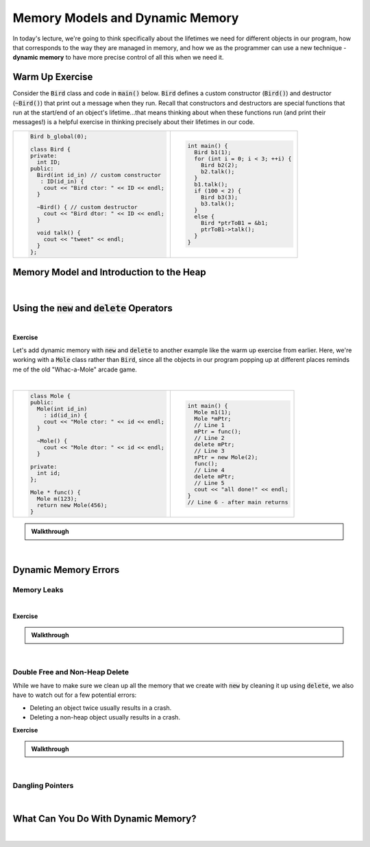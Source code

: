 .. qnum::
   :prefix: Q
   :start: 1

.. raw:: html

   <script src="../_static/common/js/common2.js"></script>

.. raw:: html

   <style>
      .btn {
         margin: 0;
      }
      .tab-pane {
         padding: 0;
      }
   </style>

======================================================================
Memory Models and Dynamic Memory
======================================================================

In today's lecture, we're going to think specifically about the lifetimes we need for different objects in our program, how that corresponds to the way they are managed in memory, and how we as the programmer can use a new technique - **dynamic memory** to have more precise control of all this when we need it.

^^^^^^^^^^^^^^^^^^^^^^^^^^^^^^^^^^^^^^^^^^^^^^^^^^^^^^^^^^^^^^^^^^^^^^
Warm Up Exercise
^^^^^^^^^^^^^^^^^^^^^^^^^^^^^^^^^^^^^^^^^^^^^^^^^^^^^^^^^^^^^^^^^^^^^^
.. section 0

Consider the :code:`Bird` class and code in :code:`main()` below. :code:`Bird` defines a custom constructor (:code:`Bird()`) and destructor (:code:`~Bird()`) that print out a message when they run. Recall that constructors and destructors are special functions that run at the start/end of an object's lifetime...that means thinking about when these functions run (and print their messages!) is a helpful exercise in thinking precisely about their lifetimes in our code.

.. list-table::
  :align: left

  * - .. code-block:: cpp

         Bird b_global(0);

         class Bird {
         private:
           int ID;
         public:
           Bird(int id_in) // custom constructor
            : ID(id_in) {
             cout << "Bird ctor: " << ID << endl;
           }
           
           ~Bird() { // custom destructor
             cout << "Bird dtor: " << ID << endl;
           }
           
           void talk() {
             cout << "tweet" << endl;
           }
         };

    - .. code-block:: cpp

         int main() {
           Bird b1(1);
           for (int i = 0; i < 3; ++i) {
             Bird b2(2);
             b2.talk();
           }
           b1.talk();
           if (100 < 2) {
             Bird b3(3);
             b3.talk();
           }
           else {
             Bird *ptrToB1 = &b1;
             ptrToB1->talk();
           }
         }

.. shortanswer:: ch13_00_ex_bird_lifetimes

   Take a few minutes to mentally trace through the code in :code:`main()` and write down what you think will be printed. Once you're finished, you can find the code on `Lobster <https://lobster.eecs.umich.edu>`_ (:file:`L13.1_Bird_lifetimes`) and use the simulation to double check.

^^^^^^^^^^^^^^^^^^^^^^^^^^^^^^^^^^^^^^^^^^^^^^^^^^^^^^^^^^^^^^^^^^^^^^
Memory Model and Introduction to the Heap
^^^^^^^^^^^^^^^^^^^^^^^^^^^^^^^^^^^^^^^^^^^^^^^^^^^^^^^^^^^^^^^^^^^^^^
.. section 1

.. TODO

.. youtube:: TODO
   :divid: ch12_01_vid_memory_model_and_intro_to_heap
   :height: 315
   :width: 560
   :align: center

|

^^^^^^^^^^^^^^^^^^^^^^^^^^^^^^^^^^^^^^^^^^^^^^^^^^^^^^^^^^^^^^^^^^^^^^
Using the :code:`new` and :code:`delete` Operators
^^^^^^^^^^^^^^^^^^^^^^^^^^^^^^^^^^^^^^^^^^^^^^^^^^^^^^^^^^^^^^^^^^^^^^
.. section 2

.. TODO

.. youtube:: TODO
   :divid: ch12_02_vid_new_and_delete
   :height: 315
   :width: 560
   :align: center

|

.. TODO

**Exercise**

Let's add dynamic memory with :code:`new` and :code:`delete` to another example like the warm up exercise from earlier. Here, we're working with a :code:`Mole` class rather than :code:`Bird`, since all the objects in our program popping up at different places reminds me of the old "Whac-a-Mole" arcade game.

.. image:: img/whac-a-mole.png
   :width: 150
   :align: center
   :alt: A Whac-a-Mole arcade machine.

|

.. list-table::
  :align: left

  * - .. code-block:: cpp

         class Mole {
         public:
           Mole(int id_in)
             : id(id_in) {
             cout << "Mole ctor: " << id << endl;
           }
         
           ~Mole() {
             cout << "Mole dtor: " << id << endl;
           }
         
         private:
           int id;
         };
         
         Mole * func() {
           Mole m(123);
           return new Mole(456);
         }

    - .. code-block:: cpp

         int main() {
           Mole m1(1);
           Mole *mPtr;
           // Line 1
           mPtr = func();
           // Line 2
           delete mPtr;
           // Line 3
           mPtr = new Mole(2);
           func();
           // Line 4
           delete mPtr;
           // Line 5
           cout << "all done!" << endl;
         }
         // Line 6 - after main returns

.. fillintheblank:: ch13_02_ex_whac_a_mole
   :casei:

   At each of the commented lines in the code above, indicate how many mole objects are currently alive in memory (i.e. their constructor has run, but their destructor has not run yet).

   Line 1 |blank|
   
   Line 2 |blank|
   
   Line 3 |blank|
   
   Line 4 |blank|
   
   Line 5 |blank|
   
   Line 6 |blank|

   - :1: Correct!
     :.*: Try again
   - :2: Correct!
     :.*: Try again
   - :1: Correct!
     :.*: Try again
   - :3: Correct!
     :.*: Try again
   - :2: Correct!
     :.*: Try again
   - :1: Correct!
     :.*: Try again

.. admonition:: Walkthrough

   .. reveal:: ch13_02_revealwt_whac_a_mole
  
      .. youtube:: TODO
         :divid: ch13_02_wt_whac_a_mole
         :height: 315
         :width: 560
         :align: center

|

^^^^^^^^^^^^^^^^^^^^^^^^^^^^^^^^^^^^^^^^^^^^^^^^^^^^^^^^^^^^^^^^^^^^^^
Dynamic Memory Errors
^^^^^^^^^^^^^^^^^^^^^^^^^^^^^^^^^^^^^^^^^^^^^^^^^^^^^^^^^^^^^^^^^^^^^^
.. section 3

----------------------------------------------------------------------
Memory Leaks
----------------------------------------------------------------------

.. TODO

.. youtube:: TODO
   :divid: ch12_03_vid_memory_leaks
   :height: 315
   :width: 560
   :align: center

|

.. TODO

**Exercise**

.. fillintheblank:: ch13_03_ex_memory_leaks
   :casei:

   How many of the following programs run out of memory and crash? Assume the program has 8KB of stack space and 4MB of heap space. Assume each :code:`int` takes up 4 bytes. Write either "ok" or "crash".
   
   .. list-table::
     :align: left
   
     * - .. code-block:: cpp
         
            int main() {
              int *ptr;
              for (int i = 0; i < 1000000000; ++i) {
                ptr = new int(i);
              }
              delete ptr;
            }
   
       - |blank|
   
     * - .. code-block:: cpp
         
            int main() {
              int x = 10000;
              for (int i = 0; i < 10000; ++i) {
                x = i;
              }
            }
   
       - |blank|
   
     * - .. code-block:: cpp
         
            int main() {
              int arr[10000];
              for (int i = 0; i < 10000; ++i) {
                arr[i] = i;
              }
            }

       - |blank|
   
     * - .. code-block:: cpp
         
            void helper() {
              int *ptr = new int(10);
              ptr = new int(20);
              delete ptr;
            }
            
            int main() {
              for (int i = 0; i < 1000000000; ++i) {
                helper();
              }
            }

       - |blank|
   
       * - .. code-block:: cpp
           
              int main() {
                int *arr = new int[10000];
                for (int i = 0; i < 10000; ++i) {
                  arr[i] = i;
                }
              }

       - |blank|
   
     
   - :.*crash.*: Correct! (The loop allocates many ints with :code:`new`, but there is only one :code:`delete` at the end!)
     :.*: Try again
   - :.*ok.*: Correct! (Storing a large value in a single :code:`int` or processing it many times doesn't take any extra memory.)
     :.*: Try again
   - :.*crash.*: Correct! (The array :code:`arr` is too large at ~40KB to fit on the stack.)
     :.*: Try again
   - :.*crash.*: Correct! (The :code:`helper()` function doesn't clean up all its dynamic memory. Since it is called many times, the program eventually runs out of memory overall!)
     :.*: Try again
   - :.*ok.*: Correct! (The code creates a large array of ~40KB, but it is stored on the heap, which has plenty of memory for that.)
     :.*: Try again

.. admonition:: Walkthrough

   .. reveal:: ch13_03_revealwt_memory_leaks
  
      .. youtube:: TODO
         :divid: ch13_03_wt_memory_leaks
         :height: 315
         :width: 560
         :align: center

|


----------------------------------------------------------------------
Double Free and Non-Heap Delete
----------------------------------------------------------------------

While we have to make sure we clean up all the memory that we create with :code:`new` by cleaning it up using :code:`delete`, we also have to watch out for a few potential errors:

- Deleting an object twice usually results in a crash.
- Deleting a non-heap object usually results in a crash.

**Exercise**

.. fillintheblank:: ch13_03_ex_memory_leaks
   :casei:

   How many of the following programs will likely crash due to one of the two :code:`delete` errors mentioned above? Write either "ok" or "crash".
   
   .. list-table::
     :align: left
   
     * - .. code-block:: cpp
         
            int main() {
              int *ptr1 = new int(1);
              delete ptr1;
              ptr1 = new int(2);
              delete ptr1;
            }

   
       - |blank|
   
     * - .. code-block:: cpp
         
            int main() {
              int *ptr1 = new int(1);
              ptr1 = new int(2);
              delete ptr1;
              delete ptr1;
            }

   
       - |blank|
   
     * - .. code-block:: cpp
         
            int main() {
              int x = 0;
              int *ptr1 = &x;
              delete ptr1;
            }


       - |blank|
   
     * - .. code-block:: cpp
         
            int main() {
              int *ptr1 = new int(1);
              delete &ptr1;
            }

       - |blank|
   
     * - .. code-block:: cpp
         
            int main() {
              int *ptr1 = new int(1);
              int *ptr2 = ptr1;
              delete ptr1;
              delete ptr2;
            }
    
       - |blank|
    
     * - .. code-block:: cpp
         
            int main() {
              int *ptr;
              for (int i = 0; i < 10; ++i) {
                ptr = new int(i);
              }
              for (int i = 0; i < 10; ++i) {
                delete ptr;
              }
            }

       - |blank|
   
     
   - :.*ok.*: Correct! (Although we are deleting *through* :code:`ptr1` twice, it is pointing to a different object each time.)
     :.*: Try again
   - :.*crash.*: Correct! (The code attempts to delete the :code:`int` with value :code:`2` twice.)
     :.*: Try again
   - :.*crash.*: Correct! (:code:`ptr1` was pointing to an :code:`int` on the stack.)
     :.*: Try again
   - :.*crash.*: Correct! (:code:`delete` wants the address of the object to destroy. In this case, the extra :code:`&` means we actually give it the address of the variable :code:`ptr1` itself - not the address of the :code:`int` on the heap.)
     :.*: Try again
   - :.*crash.*: Correct! (Although the two :code:`delete` operations are performed *through* different pointers, they were ultimately pointing to the same object.)
     :.*: Try again
   - :.*crash.*: Correct! (The code creates several objects in the first loop and attempts to destroy them in the second, but it just ends up trying to delete the last of those objects a bunch of times.)
     :.*: Try again

.. admonition:: Walkthrough

   .. reveal:: ch13_03_revealwt_memory_leaks
  
      .. youtube:: TODO
         :divid: ch13_03_wt_memory_leaks
         :height: 315
         :width: 560
         :align: center

|

----------------------------------------------------------------------
Dangling Pointers
----------------------------------------------------------------------

.. TODO

.. youtube:: TODO
   :divid: ch12_03_vid_memory_leaks
   :height: 315
   :width: 560
   :align: center

|


^^^^^^^^^^^^^^^^^^^^^^^^^^^^^^^^^^^^^^^^^^^^^^^^^^^^^^^^^^^^^^^^^^^^^^
What Can You Do With Dynamic Memory?
^^^^^^^^^^^^^^^^^^^^^^^^^^^^^^^^^^^^^^^^^^^^^^^^^^^^^^^^^^^^^^^^^^^^^^
.. section 4

.. TODO

.. youtube:: TODO
   :divid: ch12_04_vid_uses_for_dynamic_memory
   :height: 315
   :width: 560
   :align: center

|
